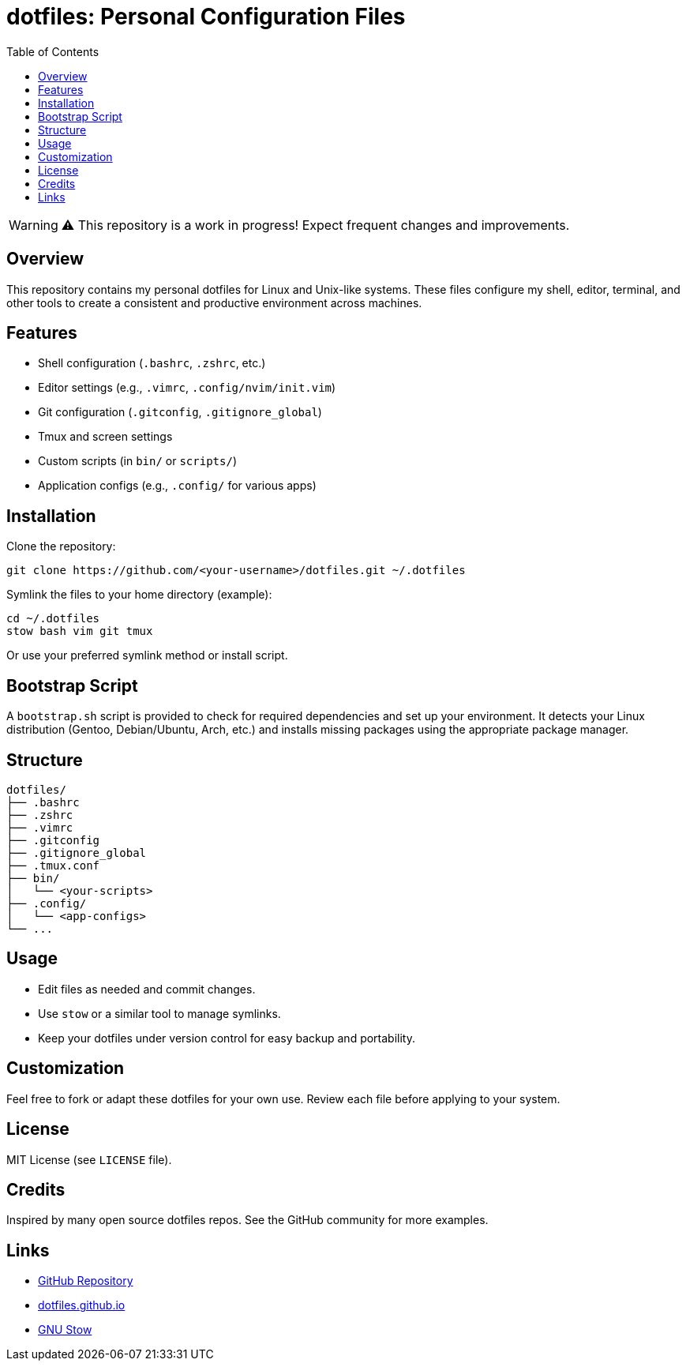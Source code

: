 = dotfiles: Personal Configuration Files
:toc:
:icons: font
:github-url: https://github.com/joaompssantos/dotfiles

[WARNING]
====
⚠️ This repository is a work in progress! Expect frequent changes and improvements.
====

== Overview

This repository contains my personal dotfiles for Linux and Unix-like systems. These files configure my shell, editor, terminal, and other tools to create a consistent and productive environment across machines.

== Features

* Shell configuration (`.bashrc`, `.zshrc`, etc.)
* Editor settings (e.g., `.vimrc`, `.config/nvim/init.vim`)
* Git configuration (`.gitconfig`, `.gitignore_global`)
* Tmux and screen settings
* Custom scripts (in `bin/` or `scripts/`)
* Application configs (e.g., `.config/` for various apps)

== Installation

Clone the repository:

[source,bash]
----
git clone https://github.com/<your-username>/dotfiles.git ~/.dotfiles
----

Symlink the files to your home directory (example):

[source,bash]
----
cd ~/.dotfiles
stow bash vim git tmux
----

Or use your preferred symlink method or install script.

== Bootstrap Script

A `bootstrap.sh` script is provided to check for required dependencies and set up your environment. It detects your Linux distribution (Gentoo, Debian/Ubuntu, Arch, etc.) and installs missing packages using the appropriate package manager.

== Structure

[source]
----
dotfiles/
├── .bashrc
├── .zshrc
├── .vimrc
├── .gitconfig
├── .gitignore_global
├── .tmux.conf
├── bin/
│   └── <your-scripts>
├── .config/
│   └── <app-configs>
└── ...
----

== Usage

- Edit files as needed and commit changes.
- Use `stow` or a similar tool to manage symlinks.
- Keep your dotfiles under version control for easy backup and portability.

== Customization

Feel free to fork or adapt these dotfiles for your own use. Review each file before applying to your system.

== License

MIT License (see `LICENSE` file).

== Credits

Inspired by many open source dotfiles repos. See the GitHub community for more examples.

== Links

* link:{github-url}[GitHub Repository]
* https://dotfiles.github.io/[dotfiles.github.io]
* https://www.gnu.org/software/stow/[GNU Stow]
